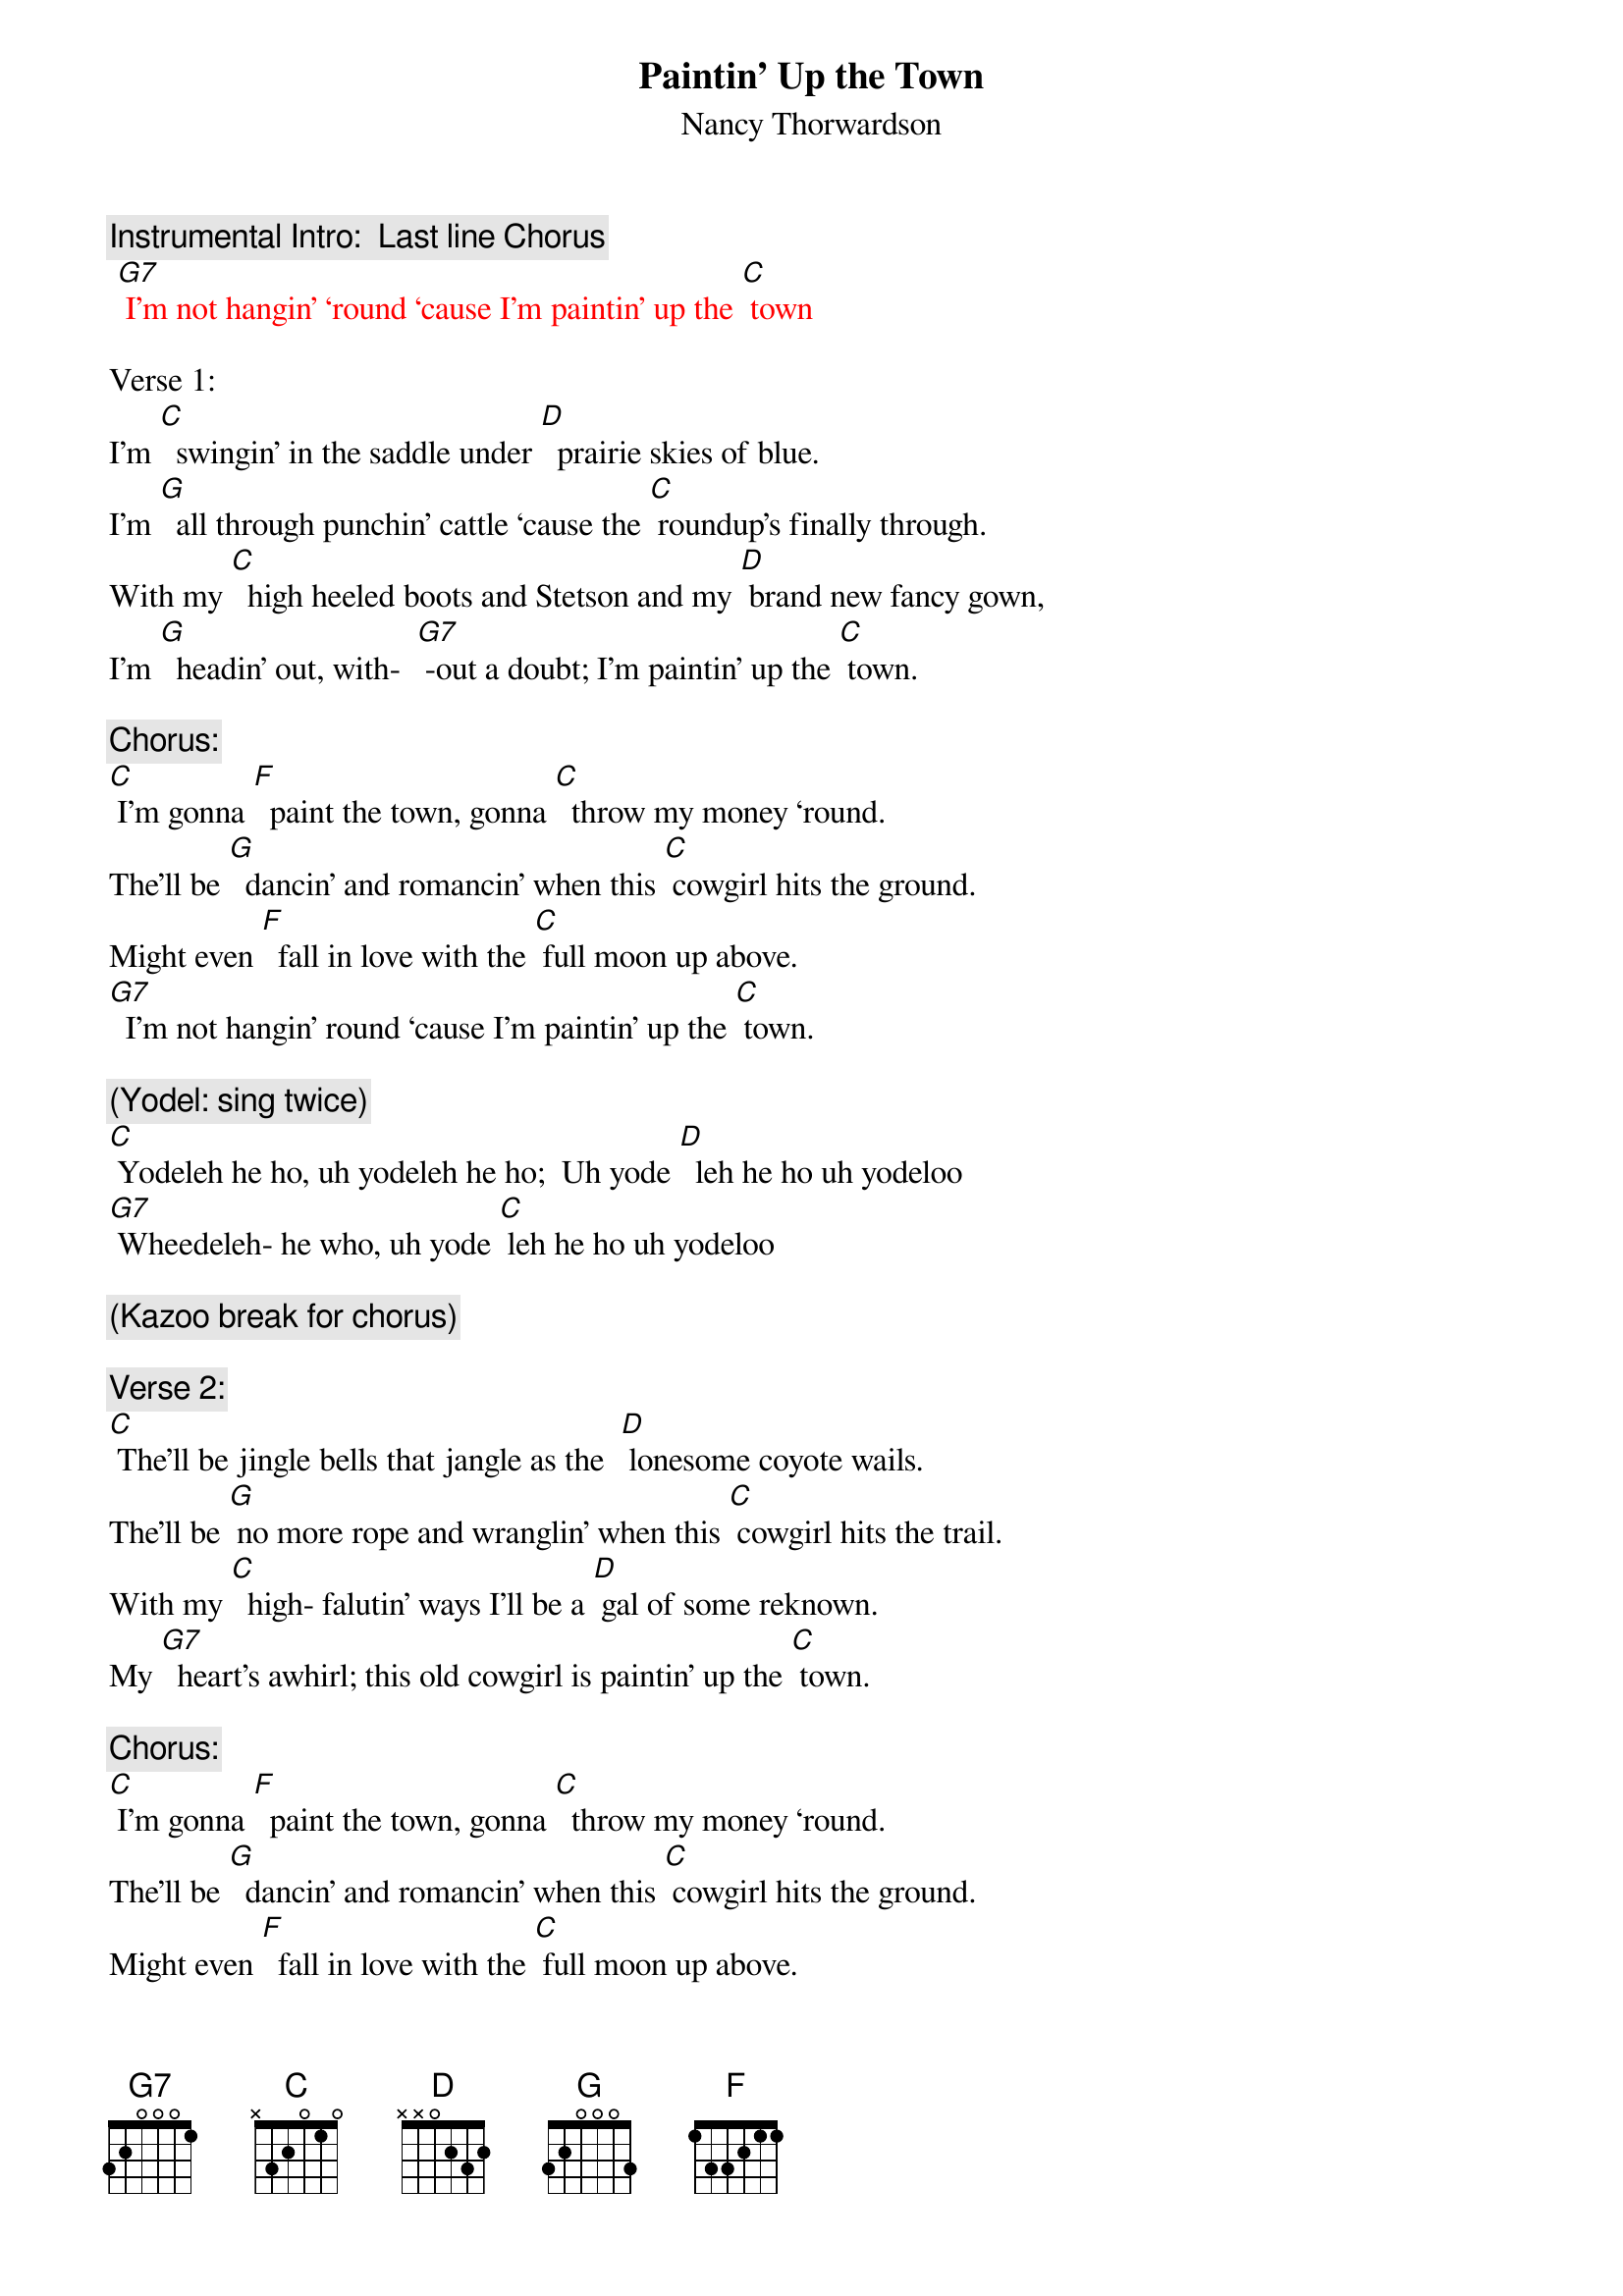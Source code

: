 {t: Paintin’ Up the Town}
{st: Nancy Thorwardson}

{c: Instrumental Intro:  Last line Chorus}
{textcolour: red}
 [G7] I’m not hangin’ ‘round ‘cause I’m paintin’ up the [C] town
{textcolour}

Verse 1:
I’m [C]  swingin’ in the saddle under [D]  prairie skies of blue.
I’m [G]  all through punchin’ cattle ‘cause the [C] roundup’s finally through.
With my [C]  high heeled boots and Stetson and my [D] brand new fancy gown,
I’m [G]  headin’ out, with-  [G7] -out a doubt; I’m paintin’ up the [C] town.

{c: Chorus:}
[C] I’m gonna [F]  paint the town, gonna [C]  throw my money ‘round.
The’ll be [G]  dancin’ and romancin’ when this [C] cowgirl hits the ground.
Might even [F]  fall in love with the [C] full moon up above.
[G7]  I’m not hangin’ round ‘cause I’m paintin’ up the [C] town.

{c: (Yodel: sing twice)}
[C] Yodeleh he ho, uh yodeleh he ho;  Uh yode [D]  leh he ho uh yodeloo
[G7] Wheedeleh- he who, uh yode [C] leh he ho uh yodeloo

{c: (Kazoo break for chorus)}

{c: Verse 2:}
[C] The’ll be jingle bells that jangle as the  [D] lonesome coyote wails.
The’ll be [G] no more rope and wranglin’ when this [C] cowgirl hits the trail.
With my [C]  high- falutin’ ways I’ll be a [D] gal of some reknown.
My [G7]  heart’s awhirl; this old cowgirl is paintin’ up the [C] town.

{c: Chorus:}
[C] I’m gonna [F]  paint the town, gonna [C]  throw my money ‘round.
The’ll be [G]  dancin’ and romancin’ when this [C] cowgirl hits the ground.
Might even [F]  fall in love with the [C] full moon up above.
[G7]  I’m not hangin’ ‘round ‘cause I’m paintin’ up the [C] town.

{c: (Yodel: sing twice)}
[C] Yodeleh he ho, uh yodeleh he ho;  uh yode- [D] - leh he ho uh yodeloo
[G7] Wheedeleh- he who, uh yode [C] leh he ho uh yodeloo

{c: (Tag 1 sing)     }
[G7]  I’m not hangin’ round ‘cause I’m   (retard)  pain-tin’  up  the  [C] town. [F]
{c: (Tag 2 chords)         }
[C]  [F] /  [C]  [F] /  [C]








